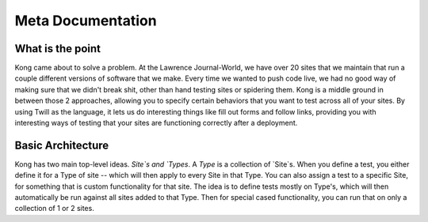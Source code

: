 Meta Documentation
==================

What is the point
-----------------

Kong came about to solve a problem. At the Lawrence Journal-World, we have over 20 sites that we maintain that run a couple different versions of software that we make. Every time we wanted to push code live, we had no good way of making sure that we didn't break shit, other than hand testing sites or spidering them. Kong is a middle ground in between those 2 approaches, allowing you to specify certain behaviors that you want to test across all of your sites. By using Twill as the language, it lets us do interesting things like fill out forms and follow links, providing you with interesting ways of testing that your sites are functioning correctly after a deployment.

Basic Architecture
------------------

Kong has two main top-level ideas. `Site`s and `Types`. A `Type` is a collection of `Site`s. When you define a test, you either define it for a Type of site -- which will then apply to every Site in that Type. You can also assign a test to a specific Site, for something that is custom functionality for that site. The idea is to define tests mostly on Type's, which will then automatically be run against all sites added to that Type. Then for special cased functionality, you can run that on only a collection of 1 or 2 sites.
